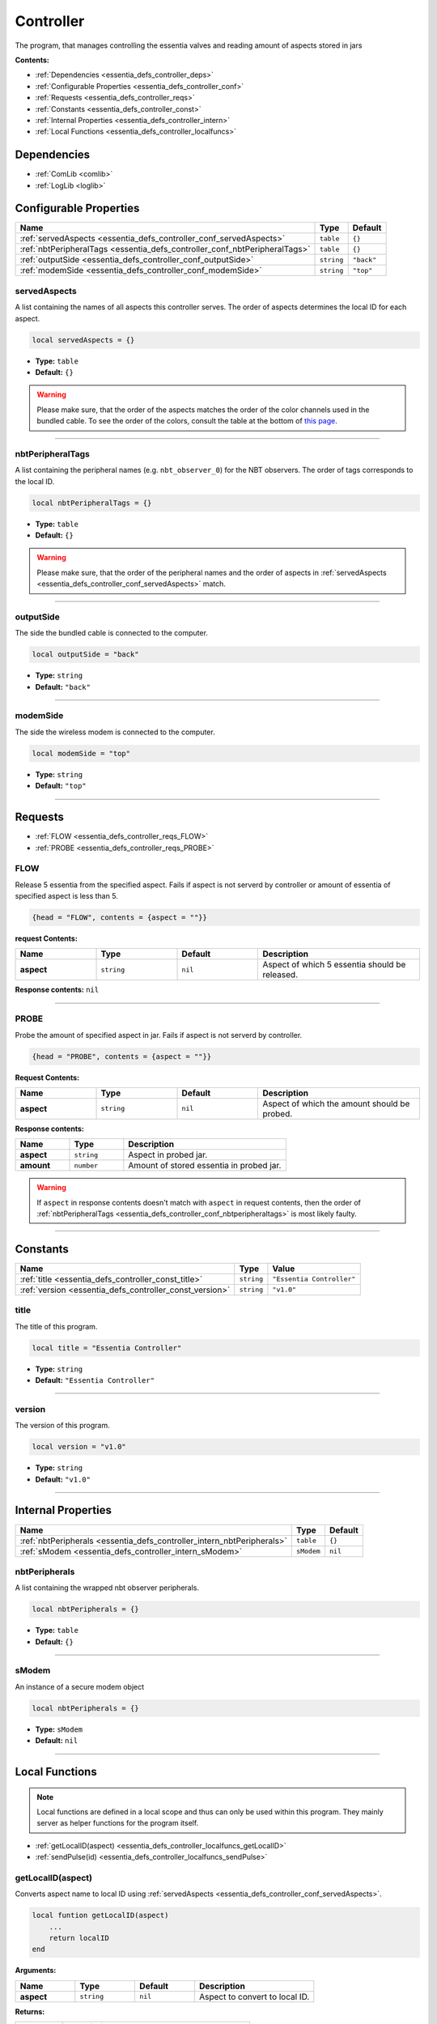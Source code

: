 .. _essentia_defs_controller:

Controller
==========

The program, that manages controlling the essentia valves and reading amount of aspects stored in jars

**Contents:**

* :ref:`Dependencies <essentia_defs_controller_deps>`
* :ref:`Configurable Properties <essentia_defs_controller_conf>`
* :ref:`Requests <essentia_defs_controller_reqs>`
* :ref:`Constants <essentia_defs_controller_const>`
* :ref:`Internal Properties <essentia_defs_controller_intern>`
* :ref:`Local Functions <essentia_defs_controller_localfuncs>`








.. _essentia_defs_controller_deps:

Dependencies
------------

* :ref:`ComLib <comlib>`
* :ref:`LogLib <loglib>`








.. _essentia_defs_controller_conf:

Configurable Properties
-----------------------

.. list-table::
    :header-rows: 1

    * - Name
      - Type
      - Default
    * - :ref:`servedAspects <essentia_defs_controller_conf_servedAspects>`
      - ``table``
      - ``{}``
    * - :ref:`nbtPeripheralTags <essentia_defs_controller_conf_nbtPeripheralTags>`
      - ``table``
      - ``{}``
    * - :ref:`outputSide <essentia_defs_controller_conf_outputSide>`
      - ``string``
      - ``"back"``
    * - :ref:`modemSide <essentia_defs_controller_conf_modemSide>`
      - ``string``
      - ``"top"``

.. _essentia_defs_controller_conf_servedAspects:

servedAspects
^^^^^^^^^^^^^

A list containing the names of all aspects this controller serves. The order of aspects determines the local ID for each aspect.

.. code-block:: lua
    
    local servedAspects = {}

* **Type:** ``table``
* **Default:** ``{}``

.. warning::
   Please make sure, that the order of the aspects matches the order of the color channels used in the bundled cable. To see the order of the colors, consult the table at the bottom of `this page <https://computercraft.info/wiki/Colors_(API)>`_\ .

----

.. _essentia_defs_controller_conf_nbtPeripheralTags:

nbtPeripheralTags
^^^^^^^^^^^^^^^^^

A list containing the peripheral names (e.g. ``nbt_observer_0``) for the NBT observers. The order of tags corresponds to the local ID.

.. code-block:: lua
    
    local nbtPeripheralTags = {}

* **Type:** ``table``
* **Default:** ``{}``

.. warning::
   Please make sure, that the order of the peripheral names and the order of aspects in :ref:`servedAspects <essentia_defs_controller_conf_servedAspects>` match.

----

.. _essentia_defs_controller_conf_outputSide:

outputSide
^^^^^^^^^^

The side the bundled cable is connected to the computer.

.. code-block:: lua
    
    local outputSide = "back"

* **Type:** ``string``
* **Default:** ``"back"``

----

.. _essentia_defs_controller_conf_modemSide:

modemSide
^^^^^^^^^^

The side the wireless modem is connected to the computer.

.. code-block:: lua
    
    local modemSide = "top"

* **Type:** ``string``
* **Default:** ``"top"``

----








.. _essentia_defs_controller_reqs:

Requests
--------

* :ref:`FLOW <essentia_defs_controller_reqs_FLOW>`
* :ref:`PROBE <essentia_defs_controller_reqs_PROBE>`

.. _essentia_defs_controller_reqs_FLOW:

FLOW
^^^^

Release 5 essentia from the specified aspect. Fails if aspect is not serverd by controller or amount of essentia of specified aspect is less than 5.

.. code-block:: lua

    {head = "FLOW", contents = {aspect = ""}}

**request Contents:**

.. list-table::
    :widths: 20 20 20 40
    :header-rows: 1

    * - Name
      - Type
      - Default
      - Description
    * - **aspect**
      - ``string``
      - ``nil``
      - Aspect of which 5 essentia should be released.

**Response contents:** ``nil``

----

.. _essentia_defs_controller_reqs_PROBE:

PROBE
^^^^^

Probe the amount of specified aspect in jar. Fails if aspect is not serverd by controller.

.. code-block:: lua

    {head = "PROBE", contents = {aspect = ""}}

**Request Contents:**

.. list-table::
    :widths: 20 20 20 40
    :header-rows: 1

    * - Name
      - Type
      - Default
      - Description
    * - **aspect**
      - ``string``
      - ``nil``
      - Aspect of which the amount should be probed.

**Response contents:**

.. list-table::
    :widths: 20 20 60
    :header-rows: 1

    * - Name
      - Type
      - Description
    * - **aspect**
      - ``string``
      - Aspect in probed jar.
    * - **amount**
      - ``number``
      - Amount of stored essentia in probed jar.

.. warning:: 
  If ``aspect`` in response contents doesn't match with ``aspect`` in request contents, then the order of :ref:`nbtPeripheralTags <essentia_defs_controller_conf_nbtperipheraltags>` is most likely faulty.

----







.. _essentia_defs_controller_const:

Constants
---------

.. list-table::
    :header-rows: 1

    * - Name
      - Type
      - Value
    * - :ref:`title <essentia_defs_controller_const_title>`
      - ``string``
      - ``"Essentia Controller"``
    * - :ref:`version <essentia_defs_controller_const_version>`
      - ``string``
      - ``"v1.0"``

.. _essentia_defs_controller_const_title:

title
^^^^^

The title of this program.

.. code-block:: lua
    
    local title = "Essentia Controller"

* **Type:** ``string``
* **Default:** ``"Essentia Controller"``

----

.. _essentia_defs_controller_const_version:

version
^^^^^^^

The version of this program.

.. code-block:: lua
    
    local version = "v1.0"

* **Type:** ``string``
* **Default:** ``"v1.0"``

----








.. _essentia_defs_controller_intern:

Internal Properties
-------------------

.. list-table::
    :header-rows: 1

    * - Name
      - Type
      - Default
    * - :ref:`nbtPeripherals <essentia_defs_controller_intern_nbtPeripherals>`
      - ``table``
      - ``{}``
    * - :ref:`sModem <essentia_defs_controller_intern_sModem>`
      - ``sModem``
      - ``nil``

.. _essentia_defs_controller_intern_nbtPeripherals:

nbtPeripherals
^^^^^^^^^^^^^^

A list containing the wrapped nbt observer peripherals.

.. code-block:: lua
    
    local nbtPeripherals = {}

* **Type:** ``table``
* **Default:** ``{}``

----

.. _essentia_defs_controller_intern_sModem:

sModem
^^^^^^

An instance of a secure modem object

.. code-block:: lua
    
    local nbtPeripherals = {}

* **Type:** ``sModem``
* **Default:** ``nil``

----








.. _essentia_defs_controller_localfuncs:

Local Functions
---------------

.. note:: 
    Local functions are defined in a local scope and thus can only be used within this program. They mainly server as helper functions for the program itself.

* :ref:`getLocalID(aspect) <essentia_defs_controller_localfuncs_getLocalID>`
* :ref:`sendPulse(id) <essentia_defs_controller_localfuncs_sendPulse>`

.. _essentia_defs_controller_localfuncs_getLocalID:

getLocalID(aspect)
^^^^^^^^^^^^^^^^^^

Converts aspect name to local ID using :ref:`servedAspects <essentia_defs_controller_conf_servedAspects>`\ .

.. code-block:: lua

    local funtion getLocalID(aspect)
        ...
        return localID
    end

**Arguments:**

.. list-table::
    :widths: 20 20 20 40
    :header-rows: 1

    * - Name
      - Type
      - Default
      - Description
    * - **aspect**
      - ``string``
      - ``nil``
      - Aspect to convert to local ID.

**Returns:** 

.. list-table::
    :widths: 20 80
    :header-rows: 1

    * - Type
      - Description
    * - ``number``
      - Local ID of **aspect** or 0 if **aspect** is not served.

**Example:**

.. code-block:: lua

  local servedAspects = {"terra", "aqua", "aer", "ignis", "ordo"}
  local localID = getLocalID("aer")

In this case, ``localID`` would equal to ``3``, since ``aer`` is the third element in the table

.. note:: 
  The table ``servedAspects`` would normally be set as a :ref:`configurable property <essentia_defs_controller_conf_servedaspects>`

----

.. _essentia_defs_controller_localfuncs_sendPulse:

sendPulse(id)
^^^^^^^^^^^^^

Sends a redstone pulse on the specified channel through the bundled wire at :ref:`outputSide <essentia_defs_controller_conf_outputSide>`\ .

.. code-block:: lua

    local funtion snedPulse(id)
        ...
    end

**Arguments:**

.. list-table::
    :widths: 20 20 20 40
    :header-rows: 1

    * - Name
      - Type
      - Default
      - Description
    * - **id**
      - ``number``
      - ``nil``
      - Local ID of aspect / Channel to send a pulse to.


**Returns:** ``nil``

**Example:**

.. code-block:: lua

  sendPulse(4)

This would send a redstone pulse on the :ref:`outputSide <essentia_defs_controller_conf_outputside>` on the color channel corresponding to the number ``2 ^ (id - 1)``,
in this case ``8``, which corresponds to the color ``lightBlue`` as seen `here <https://computercraft.info/wiki/Colors_(API)>`_\ . Thus this command would send a pulse on the lightBlue channel.